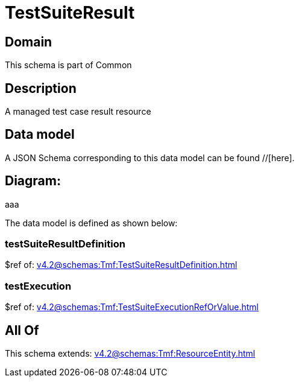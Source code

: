 = TestSuiteResult

[#domain]
== Domain

This schema is part of Common

[#description]
== Description
A managed test case result resource


[#data_model]
== Data model

A JSON Schema corresponding to this data model can be found //[here].

== Diagram:
aaa

The data model is defined as shown below:


=== testSuiteResultDefinition
$ref of: xref:v4.2@schemas:Tmf:TestSuiteResultDefinition.adoc[]


=== testExecution
$ref of: xref:v4.2@schemas:Tmf:TestSuiteExecutionRefOrValue.adoc[]


[#all_of]
== All Of

This schema extends: xref:v4.2@schemas:Tmf:ResourceEntity.adoc[]
